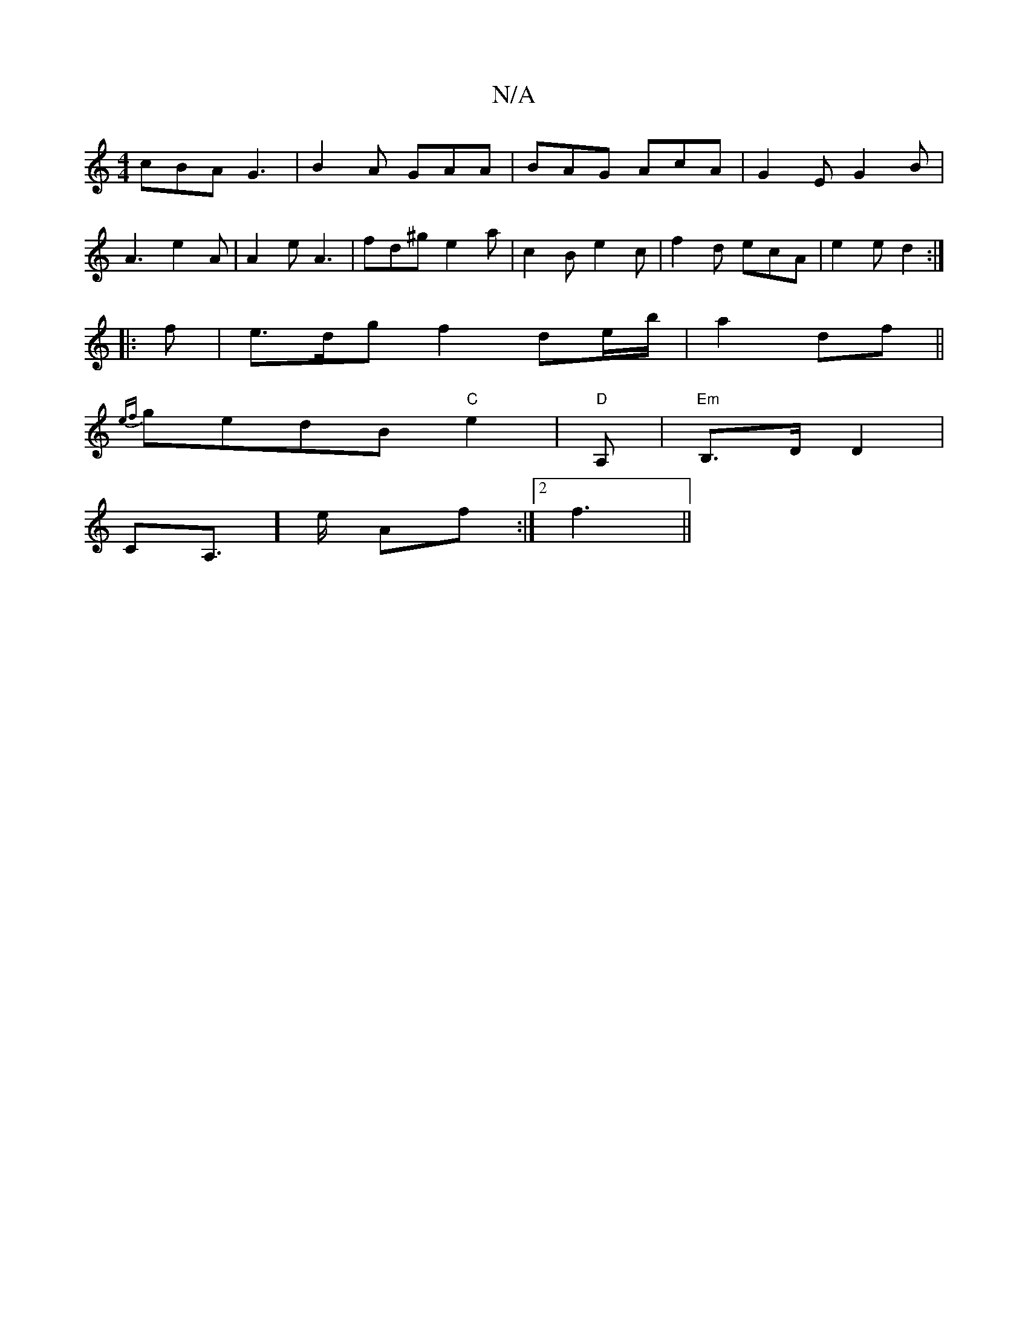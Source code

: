 X:1
T:N/A
M:4/4
R:N/A
K:Cmajor
cBA G3 | B2A GAA | BAG AcA | G2E G2B |
A3 e2 A | A2 e A3 | fd^g e2a | c2B e2c | f2 d ecA | e2 e d2 :|
|:f | e>dg f2 de/b/|a2 df||
{ef}gedB "C"e2-|"D"A, | "Em" B,>D D2|
“CmorA,]>e Af :|2 f3||

|:d | BA